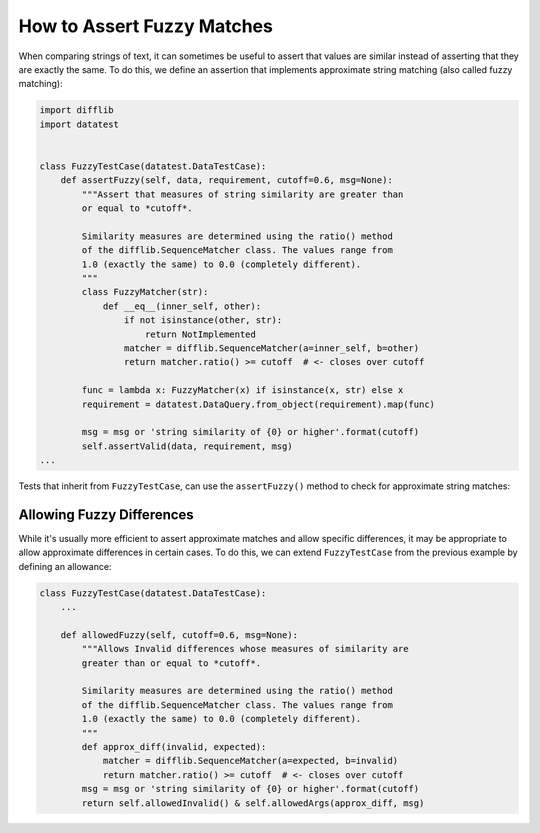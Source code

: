 
.. module:: datatest

.. meta::
    :description: How to assert fuzzy matches.
    :keywords: testing, fuzzy match, datatest


###########################
How to Assert Fuzzy Matches
###########################

When comparing strings of text, it can sometimes be useful to assert
that values are similar instead of asserting that they are exactly the
same. To do this, we define an assertion that implements approximate
string matching (also called fuzzy matching):

.. code-block:: python

    import difflib
    import datatest


    class FuzzyTestCase(datatest.DataTestCase):
        def assertFuzzy(self, data, requirement, cutoff=0.6, msg=None):
            """Assert that measures of string similarity are greater than
            or equal to *cutoff*.

            Similarity measures are determined using the ratio() method
            of the difflib.SequenceMatcher class. The values range from
            1.0 (exactly the same) to 0.0 (completely different).
            """
            class FuzzyMatcher(str):
                def __eq__(inner_self, other):
                    if not isinstance(other, str):
                        return NotImplemented
                    matcher = difflib.SequenceMatcher(a=inner_self, b=other)
                    return matcher.ratio() >= cutoff  # <- closes over cutoff

            func = lambda x: FuzzyMatcher(x) if isinstance(x, str) else x
            requirement = datatest.DataQuery.from_object(requirement).map(func)

            msg = msg or 'string similarity of {0} or higher'.format(cutoff)
            self.assertValid(data, requirement, msg)
    ...


Tests that inherit from ``FuzzyTestCase``, can use the ``assertFuzzy()``
method to check for approximate string matches:

.. code-block:: python
    :emphasize-lines: 15

    ...

    class TestFuzzy(FuzzyTestCase):
        def test_assertion(self):
            scraped_data = {
                'MKT-GA4530': '4 1/2 inch Angle Grinder',
                'FLK-87-5': 'Fluke 87 5 Multimeter',
                'LEW-K2698-1': 'Lincoln Electric Easy MIG 180',
            }
            catalog_reference = {
                'MKT-GA4530': '4-1/2in Angle Grinder',
                'FLK-87-5': 'Fluke 87-5 Multimeter',
                'LEW-K2698-1': 'Lincoln Easy MIG 180',
            }
            self.assertFuzzy(scraped_data, catalog_reference, 0.75)


    if __name__ == '__main__':
        datatest.main()


**************************
Allowing Fuzzy Differences
**************************

While it's usually more efficient to assert approximate matches and
allow specific differences, it may be appropriate to allow approximate
differences in certain cases. To do this, we can extend ``FuzzyTestCase``
from the previous example by defining an allowance:

.. code-block:: python

    class FuzzyTestCase(datatest.DataTestCase):
        ...

        def allowedFuzzy(self, cutoff=0.6, msg=None):
            """Allows Invalid differences whose measures of similarity are
            greater than or equal to *cutoff*.

            Similarity measures are determined using the ratio() method
            of the difflib.SequenceMatcher class. The values range from
            1.0 (exactly the same) to 0.0 (completely different).
            """
            def approx_diff(invalid, expected):
                matcher = difflib.SequenceMatcher(a=expected, b=invalid)
                return matcher.ratio() >= cutoff  # <- closes over cutoff
            msg = msg or 'string similarity of {0} or higher'.format(cutoff)
            return self.allowedInvalid() & self.allowedArgs(approx_diff, msg)
